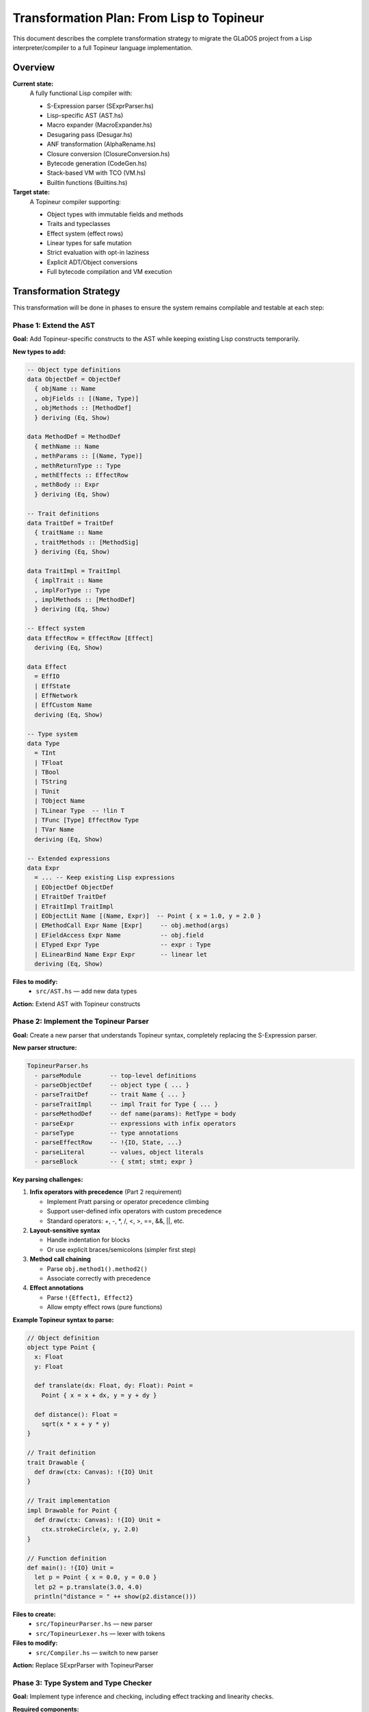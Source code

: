 Transformation Plan: From Lisp to Topineur
==========================================

This document describes the complete transformation strategy to migrate the
GLaDOS project from a Lisp interpreter/compiler to a full Topineur language
implementation.

Overview
--------

**Current state:**
  A fully functional Lisp compiler with:

  - S-Expression parser (SExprParser.hs)
  - Lisp-specific AST (AST.hs)
  - Macro expander (MacroExpander.hs)
  - Desugaring pass (Desugar.hs)
  - ANF transformation (AlphaRename.hs)
  - Closure conversion (ClosureConversion.hs)
  - Bytecode generation (CodeGen.hs)
  - Stack-based VM with TCO (VM.hs)
  - Builtin functions (Builtins.hs)

**Target state:**
  A Topineur compiler supporting:

  - Object types with immutable fields and methods
  - Traits and typeclasses
  - Effect system (effect rows)
  - Linear types for safe mutation
  - Strict evaluation with opt-in laziness
  - Explicit ADT/Object conversions
  - Full bytecode compilation and VM execution

Transformation Strategy
-----------------------

This transformation will be done in phases to ensure the system remains
compilable and testable at each step:

Phase 1: Extend the AST
~~~~~~~~~~~~~~~~~~~~~~~

**Goal:** Add Topineur-specific constructs to the AST while keeping existing
Lisp constructs temporarily.

**New types to add:**

.. code-block:: haskell

   -- Object type definitions
   data ObjectDef = ObjectDef
     { objName :: Name
     , objFields :: [(Name, Type)]
     , objMethods :: [MethodDef]
     } deriving (Eq, Show)

   data MethodDef = MethodDef
     { methName :: Name
     , methParams :: [(Name, Type)]
     , methReturnType :: Type
     , methEffects :: EffectRow
     , methBody :: Expr
     } deriving (Eq, Show)

   -- Trait definitions
   data TraitDef = TraitDef
     { traitName :: Name
     , traitMethods :: [MethodSig]
     } deriving (Eq, Show)

   data TraitImpl = TraitImpl
     { implTrait :: Name
     , implForType :: Type
     , implMethods :: [MethodDef]
     } deriving (Eq, Show)

   -- Effect system
   data EffectRow = EffectRow [Effect]
     deriving (Eq, Show)

   data Effect
     = EffIO
     | EffState
     | EffNetwork
     | EffCustom Name
     deriving (Eq, Show)

   -- Type system
   data Type
     = TInt
     | TFloat
     | TBool
     | TString
     | TUnit
     | TObject Name
     | TLinear Type  -- !lin T
     | TFunc [Type] EffectRow Type
     | TVar Name
     deriving (Eq, Show)

   -- Extended expressions
   data Expr
     = ... -- Keep existing Lisp expressions
     | EObjectDef ObjectDef
     | ETraitDef TraitDef
     | ETraitImpl TraitImpl
     | EObjectLit Name [(Name, Expr)]  -- Point { x = 1.0, y = 2.0 }
     | EMethodCall Expr Name [Expr]     -- obj.method(args)
     | EFieldAccess Expr Name           -- obj.field
     | ETyped Expr Type                 -- expr : Type
     | ELinearBind Name Expr Expr       -- linear let
     deriving (Eq, Show)

**Files to modify:**
  - ``src/AST.hs`` — add new data types

**Action:** Extend AST with Topineur constructs


Phase 2: Implement the Topineur Parser
~~~~~~~~~~~~~~~~~~~~~~~~~~~~~~~~~~~~~~~

**Goal:** Create a new parser that understands Topineur syntax, completely
replacing the S-Expression parser.

**New parser structure:**

.. code-block:: text

   TopineurParser.hs
     - parseModule        -- top-level definitions
     - parseObjectDef     -- object type { ... }
     - parseTraitDef      -- trait Name { ... }
     - parseTraitImpl     -- impl Trait for Type { ... }
     - parseMethodDef     -- def name(params): RetType = body
     - parseExpr          -- expressions with infix operators
     - parseType          -- type annotations
     - parseEffectRow     -- !{IO, State, ...}
     - parseLiteral       -- values, object literals
     - parseBlock         -- { stmt; stmt; expr }

**Key parsing challenges:**

1. **Infix operators with precedence** (Part 2 requirement)

   - Implement Pratt parsing or operator precedence climbing
   - Support user-defined infix operators with custom precedence
   - Standard operators: +, -, *, /, <, >, ==, &&, ||, etc.

2. **Layout-sensitive syntax**

   - Handle indentation for blocks
   - Or use explicit braces/semicolons (simpler first step)

3. **Method call chaining**

   - Parse ``obj.method1().method2()``
   - Associate correctly with precedence

4. **Effect annotations**

   - Parse ``!{Effect1, Effect2}``
   - Allow empty effect rows (pure functions)

**Example Topineur syntax to parse:**

.. code-block:: topineur

   // Object definition
   object type Point {
     x: Float
     y: Float

     def translate(dx: Float, dy: Float): Point =
       Point { x = x + dx, y = y + dy }

     def distance(): Float =
       sqrt(x * x + y * y)
   }

   // Trait definition
   trait Drawable {
     def draw(ctx: Canvas): !{IO} Unit
   }

   // Trait implementation
   impl Drawable for Point {
     def draw(ctx: Canvas): !{IO} Unit =
       ctx.strokeCircle(x, y, 2.0)
   }

   // Function definition
   def main(): !{IO} Unit =
     let p = Point { x = 0.0, y = 0.0 }
     let p2 = p.translate(3.0, 4.0)
     println("distance = " ++ show(p2.distance()))

**Files to create:**
  - ``src/TopineurParser.hs`` — new parser
  - ``src/TopineurLexer.hs`` — lexer with tokens

**Files to modify:**
  - ``src/Compiler.hs`` — switch to new parser

**Action:** Replace SExprParser with TopineurParser


Phase 3: Type System and Type Checker
~~~~~~~~~~~~~~~~~~~~~~~~~~~~~~~~~~~~~~

**Goal:** Implement type inference and checking, including effect tracking and
linearity checks.

**Required components:**

1. **Type inference engine**

   - Hindley-Milner style inference
   - Handle explicit type annotations
   - Infer method types from usage
   - Generate type constraints

2. **Effect checker**

   - Track effects through call chains
   - Ensure effect annotations are accurate
   - Prevent calling effectful code from pure contexts
   - Compute effect row unions

3. **Linearity checker**

   - Track linear values (``!lin T``)
   - Ensure single use (no aliasing)
   - Allow mutation through linear references
   - Detect use-after-move errors

4. **Trait resolution**

   - Check trait implementations
   - Resolve method calls through traits
   - Handle trait bounds on type variables

**Files to create:**
  - ``src/TypeChecker.hs`` — main type checking logic
  - ``src/TypeInference.hs`` — constraint generation and solving
  - ``src/EffectChecker.hs`` — effect system
  - ``src/LinearityChecker.hs`` — linearity analysis

**Files to modify:**
  - ``src/Compiler.hs`` — add type checking pass
  - ``src/AST.hs`` — add type annotations to Expr

**Action:** Implement type system with effects and linearity


Phase 4: Desugar Topineur Constructs
~~~~~~~~~~~~~~~~~~~~~~~~~~~~~~~~~~~~~

**Goal:** Transform high-level Topineur constructs into a simpler intermediate
representation that the existing compilation pipeline can handle.

**Desugaring transformations:**

1. **Object types → Records + closures**

   .. code-block:: text

      object type Point { x: Float, y: Float, def translate(...) = ... }

      ↓ desugar to ↓

      data Point = Point { x: Float, y: Float, vtable: VTable }
      where VTable = { translate: Point → Float → Float → Point }

2. **Method calls → Function calls**

   .. code-block:: text

      p.translate(1.0, 2.0)

      ↓ desugar to ↓

      (p.vtable.translate)(p, 1.0, 2.0)

3. **Traits → Dictionary passing**

   .. code-block:: text

      def draw_all(items: [T]) where T: Drawable = ...

      ↓ desugar to ↓

      def draw_all(items: [T], dict: DrawableDict) = ...

4. **Linear types → Runtime tracking (or erase)**

   - Simple approach: erase linearity after checking
   - Advanced: add runtime linear reference counting

5. **Effect annotations → Erase (or embed in monad)**

   - Effects are checked statically, then erased
   - Or wrap effectful code in IO/Effect monad

**Files to modify:**
  - ``src/Desugar.hs`` — add Topineur desugaring rules

**Action:** Desugar Topineur to core functional IR


Phase 5: Adapt Code Generation
~~~~~~~~~~~~~~~~~~~~~~~~~~~~~~~

**Goal:** Ensure the bytecode generator can handle the desugared Topineur code.

**Required changes:**

1. **Object creation**

   - Allocate object with fields + vtable
   - Generate instruction: ``MAKE_OBJECT <type> <field_count>``

2. **Method dispatch**

   - Load vtable from object
   - Call function pointer
   - Or use direct call if statically known

3. **Trait dictionaries**

   - Pass trait dictionaries as hidden parameters
   - Call methods through dictionary

4. **Linear value tracking**

   - Add VM instructions to track ownership transfer
   - Or use existing closure mechanism

**Files to modify:**
  - ``src/CodeGen.hs`` — handle new IR constructs
  - ``src/AST.hs`` — possibly add new Instr types

**Action:** Extend code generation for objects and traits


Phase 6: Extend the Virtual Machine
~~~~~~~~~~~~~~~~~~~~~~~~~~~~~~~~~~~~

**Goal:** Add VM support for objects, trait dictionaries, and effect handling.

**New VM features:**

1. **Object values**

   .. code-block:: haskell

      data Value
        = ... -- existing values
        | VObject Name (Map.Map Name Value) VTable
        | VTraitDict Name (Map.Map Name Value)

2. **New instructions**

   .. code-block:: haskell

      data Instr
        = ... -- existing instructions
        | IMakeObject Name Int  -- create object with N fields
        | IGetField Name        -- get field from object
        | ISetField Name        -- set field (for mutable objects)
        | IMethodCall Name Int  -- call method with N args
        | ILoadDict Name        -- load trait dictionary

3. **Effect runtime**

   - Track effect context in VM state
   - Optionally: effect handlers for advanced control

**Files to modify:**
  - ``src/VM.hs`` — add object/trait support
  - ``src/AST.hs`` — add new Value and Instr types

**Action:** Extend VM for Topineur runtime


Phase 7: Update Builtins
~~~~~~~~~~~~~~~~~~~~~~~~~

**Goal:** Provide Topineur-style standard library functions.

**New builtins:**

1. **Object utilities**

   - ``show`` for objects
   - Equality checks for objects

2. **Effect primitives**

   - ``println`` : ``String → !{IO} Unit``
   - ``readLine`` : ``!{IO} String``
   - ``fileRead`` : ``String → !{IO} String``

3. **Trait utilities**

   - Generic functions using traits (Show, Eq, Ord)

**Files to modify:**
  - ``src/Builtins.hs`` — update to Topineur signatures

**Action:** Update builtins for Topineur


Phase 8: Documentation
~~~~~~~~~~~~~~~~~~~~~~

**Goal:** Complete all Part 2 documentation requirements.

**Required documentation:**

1. **Grammar (BNF)** — MANDATORY

   - Formal grammar in BNF or EBNF
   - Cover all Topineur syntax
   - Show precedence and associativity

2. **User manual**

   - Getting started guide
   - Language features with examples
   - Standard library reference
   - Error message guide

3. **Compilation process**

   - Pipeline diagram
   - Each compilation pass explained
   - Bytecode format specification

4. **Security review**

   - Analysis of inspiration languages (Haskell, Rust, ML)
   - Security features implemented:

     * Effect system prevents hidden side effects
     * Linearity prevents use-after-free and data races
     * Type safety prevents undefined behavior
     * No null references (explicit Option type)

5. **Accessibility**

   - Documentation in accessible formats
   - Screen reader friendly
   - Clear, simple language

**Files to create:**
  - ``docs/topineur/grammar.rst`` — BNF grammar
  - ``docs/topineur/user_manual.rst`` — user guide
  - ``docs/topineur/compilation.rst`` — compiler internals
  - ``docs/topineur/security_review.rst`` — security analysis

**Files to update:**
  - ``README.md`` — update for Topineur
  - ``docs/README.md`` — update doc map

**Action:** Write complete documentation


Phase 9: Testing
~~~~~~~~~~~~~~~~

**Goal:** Comprehensive test coverage for Topineur.

**Test categories:**

1. **Unit tests** (Haskell)

   - Parser tests
   - Type checker tests
   - Desugaring tests
   - Code generation tests
   - VM tests

2. **Integration tests**

   - End-to-end compilation tests
   - Example programs
   - Error message tests

3. **Regression tests**

   - All examples must compile and run
   - Jenkins CI integration

**Files to create:**
  - ``test/TopineurParserSpec.hs``
  - ``test/TypeCheckerSpec.hs``
  - ``test/IntegrationSpec.hs``

**Files to update:**
  - ``test/`` — rewrite all tests for Topineur

**Action:** Create comprehensive test suite


Phase 10: Standard Library
~~~~~~~~~~~~~~~~~~~~~~~~~~~

**Goal:** Provide a useful standard library written in Topineur.

**Modules to create:**

1. **Core**

   - Option type
   - Result type
   - List operations
   - String utilities

2. **IO**

   - File operations
   - Console IO
   - Formatting

3. **Collections**

   - Vector
   - HashMap
   - Set

4. **Traits**

   - Show, Eq, Ord
   - Functor, Monad (if applicable)

**Files to create:**
  - ``stdlib/core.top``
  - ``stdlib/io.top``
  - ``stdlib/collections.top``
  - ``stdlib/prelude.top`` — auto-imported

**Action:** Write standard library in Topineur


Migration Checklist
-------------------

Before considering the transformation complete, verify:

- [ ] All Topineur examples compile and run correctly
- [ ] Type checker catches common errors with helpful messages
- [ ] Effect system tracks side effects accurately
- [ ] Linearity checker prevents aliasing bugs
- [ ] VM executes object method calls correctly
- [ ] Trait dispatch works (both static and dynamic)
- [ ] Documentation is complete (especially BNF grammar)
- [ ] Security review is thorough
- [ ] Test coverage > 80%
- [ ] Standard library is usable
- [ ] CI/CD pipeline works
- [ ] All LISP code has been removed

File Removal Plan
-----------------

**Files to delete after transformation:**

- ``src/SExprParser.hs`` — replaced by TopineurParser
- ``src/SExprConstruct.hs`` — no longer needed
- ``src/MacroExpander.hs`` — Topineur uses different metaprogramming
- ``examples/*.lisp`` — replaced by ``examples/topineur/*.top``
- ``docs/LANGUAGE_GUIDE.md`` — if it's Lisp-specific

**Files to rename:**

- ``glados`` executable → keep name (it's the project name)
- ``README.md`` → update content, keep file
- ``B-FUN-500_GLaDOS.md`` → keep as project reference

Timeline Estimate
-----------------

**Realistic timeline for one developer:**

- Phase 1 (AST extension): 2-3 days
- Phase 2 (Parser): 5-7 days
- Phase 3 (Type system): 7-10 days
- Phase 4 (Desugaring): 3-5 days
- Phase 5 (Code generation): 3-4 days
- Phase 6 (VM extension): 4-6 days
- Phase 7 (Builtins): 2-3 days
- Phase 8 (Documentation): 5-7 days
- Phase 9 (Testing): 4-6 days
- Phase 10 (Stdlib): 3-5 days

**Total: 38-56 days** (approx 2-3 months)

**For team defense:** Prioritize phases 1-6 and 8 (grammar + security). The
rest can be minimal but functional.

Next Steps
----------

1. Review this plan with your team
2. Set up a new branch: ``git checkout -b topineur-transformation``
3. Start with Phase 1 (AST extension)
4. Keep commits small and test frequently
5. Update this document as you discover necessary changes

Remember: **The goal is not perfection, but a working, well-documented
language that demonstrates the core concepts of Topineur.**
